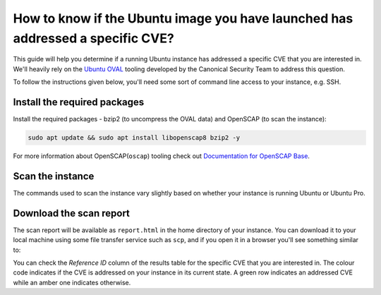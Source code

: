 How to know if the Ubuntu image you have launched has addressed a specific CVE?
===============================================================================

This guide will help you determine if a running Ubuntu instance has addressed a specific CVE that you are interested in. We'll heavily rely on the `Ubuntu OVAL`_ tooling developed by the Canonical Security Team to address this question.

To follow the instructions given below, you'll need some sort of command line access to your instance, e.g. SSH.


Install the required packages
-----------------------------

Install the required packages - bzip2 (to uncompress the OVAL data) and OpenSCAP (to scan the instance):

.. code::

    sudo apt update && sudo apt install libopenscap8 bzip2 -y

For more information about OpenSCAP(``oscap``) tooling check out `Documentation for OpenSCAP Base`_.

Scan the instance
------------------

The commands used to scan the instance vary slightly based on whether your instance is running Ubuntu or Ubuntu Pro.

.. tabs::

    .. tab:: Ubuntu

        The following commands will:

        #. Retrieve the name of the Ubuntu release running on your instance
        #. Download the CVE OVAL feed for that release
        #. Extract the XML file from the downloaded archive
        #. Scan the instance, i.e. use the ``oscap`` tool to run an OVAL evaluation using the downloaded OVAL feed

        .. code::

            export $(cat /etc/os-release | grep UBUNTU_CODENAME)
            wget "https://security-metadata.canonical.com/oval/com.ubuntu.${UBUNTU_CODENAME}.cve.oval.xml.bz2"
            bunzip2 "com.ubuntu.${UBUNTU_CODENAME}.cve.oval.xml.bz2"
            oscap oval eval --report report.html "com.ubuntu.${UBUNTU_CODENAME}.cve.oval.xml"


    .. tab:: Ubuntu Pro

        Since an Ubuntu Pro instance is configured with `Expanded Security Maintenance (ESM)`_ apt repositories in addition to the default main repository, ``apt`` will try to download packages from an ESM repository. If it can't find the package there, it will fallback to the main repository. So you need to download and merge the OVAL feeds of both the repositories before running a scan.

        To merge the OVAL feeds, use ``oval-xml-feed-merge``, which can be installed by running:

        .. code::

            sudo snap install oval-xml-feed-merge

        The following commands will:

        #. Retrieve the name of the Ubuntu release running on your instance
        #. Download the CVE OVAL feed for the ESM repositories of that release
        #. Extract the XML file (ESM related) from the downloaded archive
        #. Download the CVE OVAL feed for the main repositories of that release
        #. Extract the XML file (main related) from the downloaded archive
        #. Merge the two XML files 

        .. code::

            export $(cat /etc/os-release | grep UBUNTU_CODENAME)
            wget "https://security-metadata.canonical.com/oval/com.ubuntu.esm-apps_${UBUNTU_CODENAME}.cve.oval.xml.bz2"
            bunzip2 "com.ubuntu.esm-apps_${UBUNTU_CODENAME}.cve.oval.xml.bz2"
            wget "https://security-metadata.canonical.com/oval/com.ubuntu.${UBUNTU_CODENAME}.cve.oval.xml.bz2"
            bunzip2 "com.ubuntu.${UBUNTU_CODENAME}.cve.oval.xml.bz2"
            oval-xml-feed-merge --verbose "com.ubuntu.${UBUNTU_CODENAME}.cve.oval.xml" "com.ubuntu.esm-apps_${UBUNTU_CODENAME}.cve.oval.xml" --output "com.ubuntu.${UBUNTU_CODENAME}-pro.cve.oval.xml" # The order of filenames in this command is important

        The merge tool can only access the home directory, so the OVAL feeds have to be downloaded there. Also, the merging can take a few minutes if you are running an instance with a conservative CPU configuration.

        
        If you are running a release older than five years, run the following commands instead to download and merge the OVAL feeds.

        .. code::

            export $(cat /etc/os-release | grep UBUNTU_CODENAME)
            wget "https://security-metadata.canonical.com/oval/com.ubuntu.esm-apps_${UBUNTU_CODENAME}.cve.oval.xml.bz2"
            bunzip2 "com.ubuntu.esm-apps_${UBUNTU_CODENAME}.cve.oval.xml.bz2"
            wget "https://security-metadata.canonical.com/oval/com.ubuntu.esm-infra_${UBUNTU_CODENAME}.cve.oval.xml.bz2"
            bunzip2 "com.ubuntu.esm-infra_${UBUNTU_CODENAME}.cve.oval.xml.bz2"
            wget "https://security-metadata.canonical.com/oval/com.ubuntu.${UBUNTU_CODENAME}.cve.oval.xml.bz2"
            bunzip2 "com.ubuntu.${UBUNTU_CODENAME}.cve.oval.xml.bz2"
            oval-xml-feed-merge --verbose "com.ubuntu.${UBUNTU_CODENAME}.cve.oval.xml" "com.ubuntu.esm-infra_${UBUNTU_CODENAME}.cve.oval.xml" "com.ubuntu.esm-apps_${UBUNTU_CODENAME}.cve.oval.xml" --output "com.ubuntu.${UBUNTU_CODENAME}-pro.cve.oval.xml" # The order of filenames in this command is important

        Finally,

        7. Run the scans

        .. code::

            oscap oval eval --report report.html "com.ubuntu.${UBUNTU_CODENAME}-pro.cve.oval.xml"


Download the scan report
------------------------

The scan report will be available as ``report.html`` in the home directory of your instance. You can download it to your local machine using some file transfer service such as ``scp``, and if you open it in a browser you'll see something similar to: 

.. image:: check-cve-on-instance-images/0_oscap_oval_cve_scan_report.png
   :align: center

You can check the *Reference ID* column of the results table for the specific CVE that you are interested in. The colour code indicates if the CVE is addressed on your instance in its current state. A green row indicates an addressed CVE while an amber one indicates otherwise.


.. _`Ubuntu OVAL`: https://ubuntu.com/security/oval
.. _`Documentation for OpenSCAP Base`: https://www.open-scap.org/tools/openscap-base/#documentation
.. _`Expanded Security Maintenance (ESM)`: https://ubuntu.com/security/esm